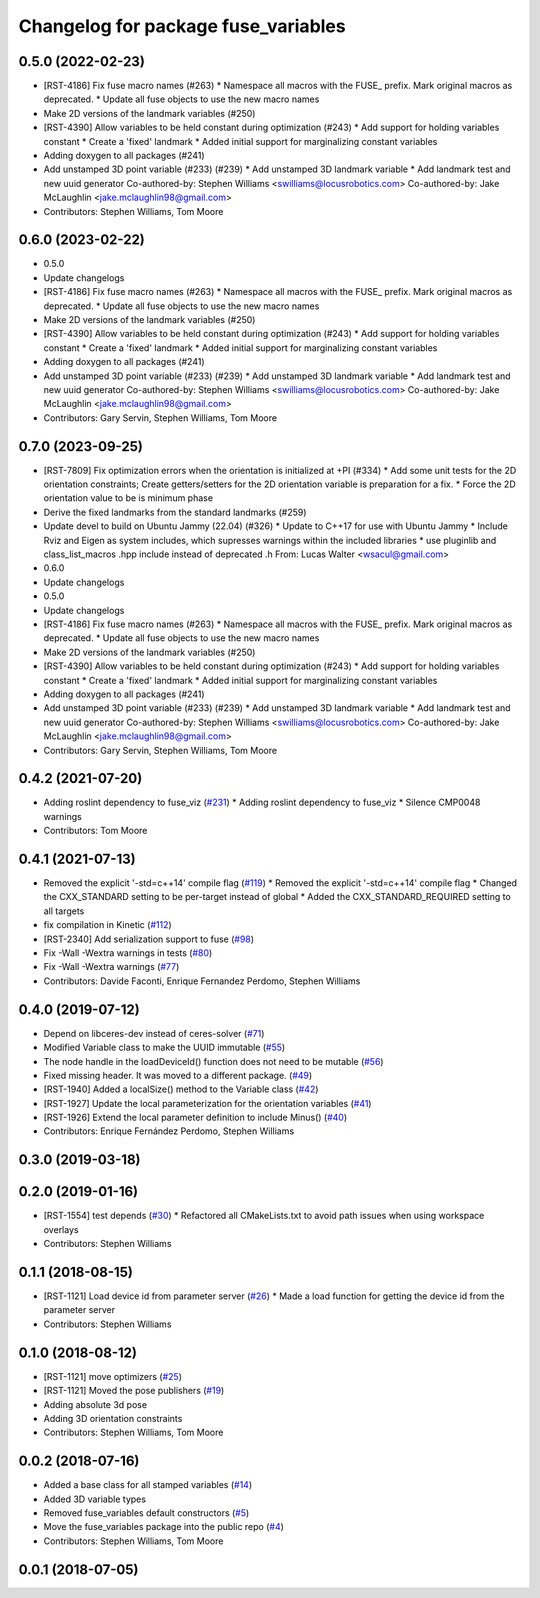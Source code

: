 ^^^^^^^^^^^^^^^^^^^^^^^^^^^^^^^^^^^^
Changelog for package fuse_variables
^^^^^^^^^^^^^^^^^^^^^^^^^^^^^^^^^^^^

0.5.0 (2022-02-23)
------------------
* [RST-4186] Fix fuse macro names (#263)
  * Namespace all macros with the FUSE\_ prefix. Mark original macros as deprecated.
  * Update all fuse objects to use the new macro names
* Make 2D versions of the landmark variables (#250)
* [RST-4390] Allow variables to be held constant during optimization (#243)
  * Add support for holding variables constant
  * Create a 'fixed' landmark
  * Added initial support for marginalizing constant variables
* Adding doxygen to all packages (#241)
* Add unstamped 3D point variable (#233) (#239)
  * Add unstamped 3D landmark variable
  * Add landmark test and new uuid generator
  Co-authored-by: Stephen Williams <swilliams@locusrobotics.com>
  Co-authored-by: Jake McLaughlin <jake.mclaughlin98@gmail.com>
* Contributors: Stephen Williams, Tom Moore

0.6.0 (2023-02-22)
------------------
* 0.5.0
* Update changelogs
* [RST-4186] Fix fuse macro names (#263)
  * Namespace all macros with the FUSE\_ prefix. Mark original macros as deprecated.
  * Update all fuse objects to use the new macro names
* Make 2D versions of the landmark variables (#250)
* [RST-4390] Allow variables to be held constant during optimization (#243)
  * Add support for holding variables constant
  * Create a 'fixed' landmark
  * Added initial support for marginalizing constant variables
* Adding doxygen to all packages (#241)
* Add unstamped 3D point variable (#233) (#239)
  * Add unstamped 3D landmark variable
  * Add landmark test and new uuid generator
  Co-authored-by: Stephen Williams <swilliams@locusrobotics.com>
  Co-authored-by: Jake McLaughlin <jake.mclaughlin98@gmail.com>
* Contributors: Gary Servin, Stephen Williams, Tom Moore

0.7.0 (2023-09-25)
------------------
* [RST-7809] Fix optimization errors when the orientation is initialized at +PI (#334)
  * Add some unit tests for the 2D orientation constraints; Create getters/setters for the 2D orientation variable is preparation for a fix.
  * Force the 2D orientation value to be is minimum phase
* Derive the fixed landmarks from the standard landmarks (#259)
* Update devel to build on Ubuntu Jammy (22.04) (#326)
  * Update to C++17 for use with Ubuntu Jammy
  * Include Rviz and Eigen as system includes, which supresses warnings within the included libraries
  * use pluginlib and class_list_macros .hpp include instead of deprecated .h From: Lucas Walter <wsacul@gmail.com>
* 0.6.0
* Update changelogs
* 0.5.0
* Update changelogs
* [RST-4186] Fix fuse macro names (#263)
  * Namespace all macros with the FUSE\_ prefix. Mark original macros as deprecated.
  * Update all fuse objects to use the new macro names
* Make 2D versions of the landmark variables (#250)
* [RST-4390] Allow variables to be held constant during optimization (#243)
  * Add support for holding variables constant
  * Create a 'fixed' landmark
  * Added initial support for marginalizing constant variables
* Adding doxygen to all packages (#241)
* Add unstamped 3D point variable (#233) (#239)
  * Add unstamped 3D landmark variable
  * Add landmark test and new uuid generator
  Co-authored-by: Stephen Williams <swilliams@locusrobotics.com>
  Co-authored-by: Jake McLaughlin <jake.mclaughlin98@gmail.com>
* Contributors: Gary Servin, Stephen Williams, Tom Moore

0.4.2 (2021-07-20)
------------------
* Adding roslint dependency to fuse_viz (`#231 <https://github.com/locusrobotics/fuse/issues/231>`_)
  * Adding roslint dependency to fuse_viz
  * Silence CMP0048 warnings
* Contributors: Tom Moore

0.4.1 (2021-07-13)
------------------
* Removed the explicit '-std=c++14' compile flag (`#119 <https://github.com/locusrobotics/fuse/issues/119>`_)
  * Removed the explicit '-std=c++14' compile flag
  * Changed the CXX_STANDARD setting to be per-target instead of global
  * Added the CXX_STANDARD_REQUIRED setting to all targets
* fix compilation in Kinetic (`#112 <https://github.com/locusrobotics/fuse/issues/112>`_)
* [RST-2340] Add serialization support to fuse (`#98 <https://github.com/locusrobotics/fuse/issues/98>`_)
* Fix -Wall -Wextra warnings in tests (`#80 <https://github.com/locusrobotics/fuse/issues/80>`_)
* Fix -Wall -Wextra warnings (`#77 <https://github.com/locusrobotics/fuse/issues/77>`_)
* Contributors: Davide Faconti, Enrique Fernandez Perdomo, Stephen Williams

0.4.0 (2019-07-12)
------------------
* Depend on libceres-dev instead of ceres-solver (`#71 <https://github.com/locusrobotics/fuse/issues/71>`_)
* Modified Variable class to make the UUID immutable (`#55 <https://github.com/locusrobotics/fuse/issues/55>`_)
* The node handle in the loadDeviceId() function does not need to be mutable (`#56 <https://github.com/locusrobotics/fuse/issues/56>`_)
* Fixed missing header. It was moved to a different package. (`#49 <https://github.com/locusrobotics/fuse/issues/49>`_)
* [RST-1940] Added a localSize() method to the Variable class (`#42 <https://github.com/locusrobotics/fuse/issues/42>`_)
* [RST-1927] Update the local parameterization for the orientation variables (`#41 <https://github.com/locusrobotics/fuse/issues/41>`_)
* [RST-1926] Extend the local parameter definition to include Minus() (`#40 <https://github.com/locusrobotics/fuse/issues/40>`_)
* Contributors: Enrique Fernández Perdomo, Stephen Williams

0.3.0 (2019-03-18)
------------------

0.2.0 (2019-01-16)
------------------
* [RST-1554] test depends (`#30 <https://github.com/locusrobotics/fuse/issues/30>`_)
  * Refactored all CMakeLists.txt to avoid path issues when using workspace overlays
* Contributors: Stephen Williams

0.1.1 (2018-08-15)
------------------
* [RST-1121] Load device id from parameter server (`#26 <https://github.com/locusrobotics/fuse/issues/26>`_)
  * Made a load function for getting the device id from the parameter server
* Contributors: Stephen Williams

0.1.0 (2018-08-12)
------------------
* [RST-1121] move optimizers (`#25 <https://github.com/locusrobotics/fuse/issues/25>`_)
* [RST-1121] Moved the pose publishers (`#19 <https://github.com/locusrobotics/fuse/issues/19>`_)
* Adding absolute 3d pose
* Adding 3D orientation constraints
* Contributors: Stephen Williams, Tom Moore

0.0.2 (2018-07-16)
------------------
* Added a base class for all stamped variables (`#14 <https://github.com/locusrobotics/fuse/issues/14>`_)
* Added 3D variable types
* Removed fuse_variables default constructors (`#5 <https://github.com/locusrobotics/fuse/issues/5>`_)
* Move the fuse_variables package into the public repo (`#4 <https://github.com/locusrobotics/fuse/issues/4>`_)
* Contributors: Stephen Williams, Tom Moore

0.0.1 (2018-07-05)
------------------

